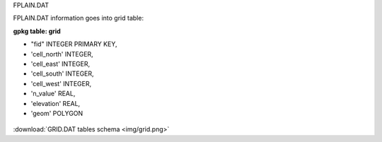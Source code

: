 FPLAIN.DAT

FPLAIN.DAT information goes into grid table:

**gpkg table: grid**

- "fid" INTEGER PRIMARY KEY,
- 'cell_north' INTEGER,
- 'cell_east' INTEGER,
- 'cell_south' INTEGER,
- 'cell_west' INTEGER,
- 'n_value' REAL,
- 'elevation' REAL,
- 'geom' POLYGON

.. figure:: img/grid.png
   :align: center

:download:`GRID.DAT tables schema <img/grid.png>`


